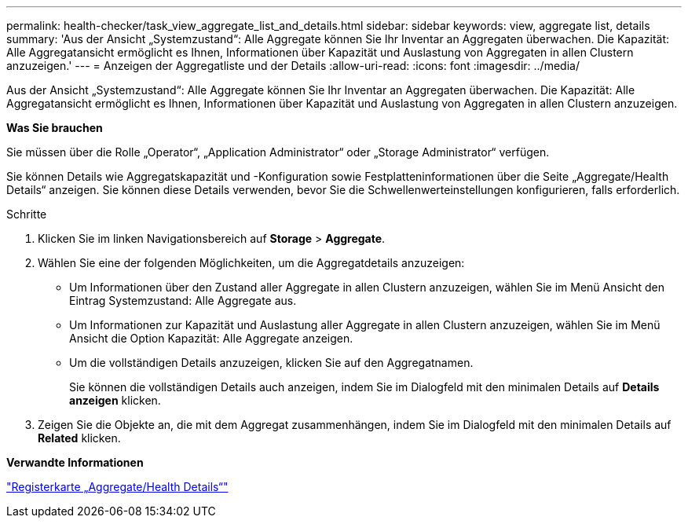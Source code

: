 ---
permalink: health-checker/task_view_aggregate_list_and_details.html 
sidebar: sidebar 
keywords: view, aggregate list, details 
summary: 'Aus der Ansicht „Systemzustand“: Alle Aggregate können Sie Ihr Inventar an Aggregaten überwachen. Die Kapazität: Alle Aggregatansicht ermöglicht es Ihnen, Informationen über Kapazität und Auslastung von Aggregaten in allen Clustern anzuzeigen.' 
---
= Anzeigen der Aggregatliste und der Details
:allow-uri-read: 
:icons: font
:imagesdir: ../media/


[role="lead"]
Aus der Ansicht „Systemzustand“: Alle Aggregate können Sie Ihr Inventar an Aggregaten überwachen. Die Kapazität: Alle Aggregatansicht ermöglicht es Ihnen, Informationen über Kapazität und Auslastung von Aggregaten in allen Clustern anzuzeigen.

*Was Sie brauchen*

Sie müssen über die Rolle „Operator“, „Application Administrator“ oder „Storage Administrator“ verfügen.

Sie können Details wie Aggregatskapazität und -Konfiguration sowie Festplatteninformationen über die Seite „Aggregate/Health Details“ anzeigen. Sie können diese Details verwenden, bevor Sie die Schwellenwerteinstellungen konfigurieren, falls erforderlich.

.Schritte
. Klicken Sie im linken Navigationsbereich auf *Storage* > *Aggregate*.
. Wählen Sie eine der folgenden Möglichkeiten, um die Aggregatdetails anzuzeigen:
+
** Um Informationen über den Zustand aller Aggregate in allen Clustern anzuzeigen, wählen Sie im Menü Ansicht den Eintrag Systemzustand: Alle Aggregate aus.
** Um Informationen zur Kapazität und Auslastung aller Aggregate in allen Clustern anzuzeigen, wählen Sie im Menü Ansicht die Option Kapazität: Alle Aggregate anzeigen.
** Um die vollständigen Details anzuzeigen, klicken Sie auf den Aggregatnamen.
+
Sie können die vollständigen Details auch anzeigen, indem Sie im Dialogfeld mit den minimalen Details auf *Details anzeigen* klicken.



. Zeigen Sie die Objekte an, die mit dem Aggregat zusammenhängen, indem Sie im Dialogfeld mit den minimalen Details auf *Related* klicken.


*Verwandte Informationen*

link:../health-checker/reference_health_aggregate_details_page.html["Registerkarte „Aggregate/Health Details“"]
